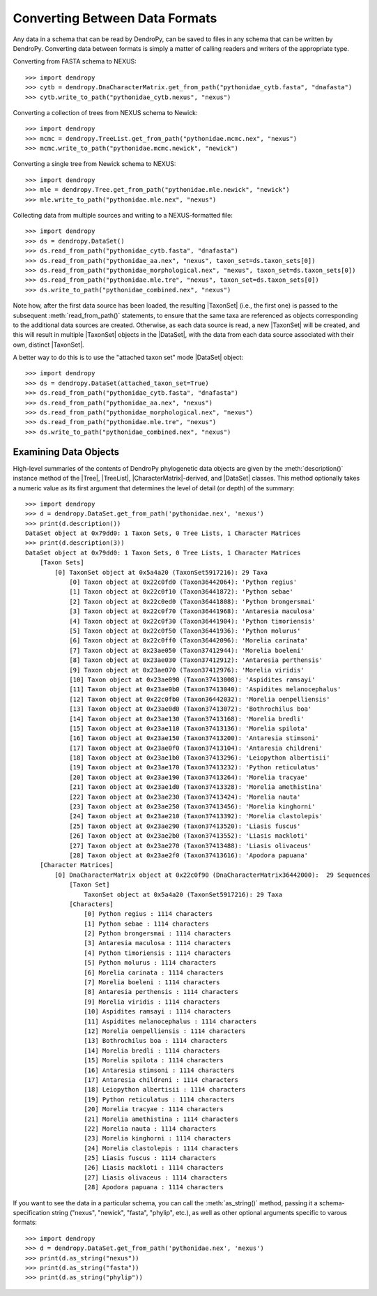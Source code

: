 *******************************
Converting Between Data Formats
*******************************

Any data in a schema that can be read by DendroPy, can be saved to files in any schema that can be written by DendroPy.
Converting data between formats is simply a matter of calling readers and writers of the appropriate type.

Converting from FASTA schema to NEXUS::

    >>> import dendropy
    >>> cytb = dendropy.DnaCharacterMatrix.get_from_path("pythonidae_cytb.fasta", "dnafasta")
    >>> cytb.write_to_path("pythonidae_cytb.nexus", "nexus")

Converting a collection of trees from NEXUS schema to Newick::

    >>> import dendropy
    >>> mcmc = dendropy.TreeList.get_from_path("pythonidae.mcmc.nex", "nexus")
    >>> mcmc.write_to_path("pythonidae.mcmc.newick", "newick")

Converting a single tree from Newick schema to NEXUS::

    >>> import dendropy
    >>> mle = dendropy.Tree.get_from_path("pythonidae.mle.newick", "newick")
    >>> mle.write_to_path("pythonidae.mle.nex", "nexus")

Collecting data from multiple sources and writing to a NEXUS-formatted file::

    >>> import dendropy
    >>> ds = dendropy.DataSet()
    >>> ds.read_from_path("pythonidae_cytb.fasta", "dnafasta")
    >>> ds.read_from_path("pythonidae_aa.nex", "nexus", taxon_set=ds.taxon_sets[0])
    >>> ds.read_from_path("pythonidae_morphological.nex", "nexus", taxon_set=ds.taxon_sets[0])
    >>> ds.read_from_path("pythonidae.mle.tre", "nexus", taxon_set=ds.taxon_sets[0])
    >>> ds.write_to_path("pythonidae_combined.nex", "nexus")

Note how, after the first data source has been loaded, the resulting |TaxonSet| (i.e., the first one) is passed to the subsequent :meth:`read_from_path()` statements, to ensure that the same taxa are referenced as objects corresponding to the additional data sources are created. Otherwise, as each data source is read, a new |TaxonSet| will be created, and this will result in multiple |TaxonSet| objects in the |DataSet|, with the data from each data source associated with their own, distinct |TaxonSet|.

A better way to do this is to use the "attached taxon set" mode |DataSet| object::

    >>> import dendropy
    >>> ds = dendropy.DataSet(attached_taxon_set=True)
    >>> ds.read_from_path("pythonidae_cytb.fasta", "dnafasta")
    >>> ds.read_from_path("pythonidae_aa.nex", "nexus")
    >>> ds.read_from_path("pythonidae_morphological.nex", "nexus")
    >>> ds.read_from_path("pythonidae.mle.tre", "nexus")
    >>> ds.write_to_path("pythonidae_combined.nex", "nexus")

Examining Data Objects
======================

High-level summaries of the contents of DendroPy phylogenetic data objects are given by the :meth:`description()` instance method of the |Tree|, |TreeList|, |CharacterMatrix|-derived, and |DataSet| classes.
This method optionally takes a numeric value as its first argument that determines the level of detail (or depth) of the summary::

    >>> import dendropy
    >>> d = dendropy.DataSet.get_from_path('pythonidae.nex', 'nexus')
    >>> print(d.description())
    DataSet object at 0x79dd0: 1 Taxon Sets, 0 Tree Lists, 1 Character Matrices
    >>> print(d.description(3))
    DataSet object at 0x79dd0: 1 Taxon Sets, 0 Tree Lists, 1 Character Matrices
        [Taxon Sets]
            [0] TaxonSet object at 0x5a4a20 (TaxonSet5917216): 29 Taxa
                [0] Taxon object at 0x22c0fd0 (Taxon36442064): 'Python regius'
                [1] Taxon object at 0x22c0f10 (Taxon36441872): 'Python sebae'
                [2] Taxon object at 0x22c0ed0 (Taxon36441808): 'Python brongersmai'
                [3] Taxon object at 0x22c0f70 (Taxon36441968): 'Antaresia maculosa'
                [4] Taxon object at 0x22c0f30 (Taxon36441904): 'Python timoriensis'
                [5] Taxon object at 0x22c0f50 (Taxon36441936): 'Python molurus'
                [6] Taxon object at 0x22c0ff0 (Taxon36442096): 'Morelia carinata'
                [7] Taxon object at 0x23ae050 (Taxon37412944): 'Morelia boeleni'
                [8] Taxon object at 0x23ae030 (Taxon37412912): 'Antaresia perthensis'
                [9] Taxon object at 0x23ae070 (Taxon37412976): 'Morelia viridis'
                [10] Taxon object at 0x23ae090 (Taxon37413008): 'Aspidites ramsayi'
                [11] Taxon object at 0x23ae0b0 (Taxon37413040): 'Aspidites melanocephalus'
                [12] Taxon object at 0x22c0fb0 (Taxon36442032): 'Morelia oenpelliensis'
                [13] Taxon object at 0x23ae0d0 (Taxon37413072): 'Bothrochilus boa'
                [14] Taxon object at 0x23ae130 (Taxon37413168): 'Morelia bredli'
                [15] Taxon object at 0x23ae110 (Taxon37413136): 'Morelia spilota'
                [16] Taxon object at 0x23ae150 (Taxon37413200): 'Antaresia stimsoni'
                [17] Taxon object at 0x23ae0f0 (Taxon37413104): 'Antaresia childreni'
                [18] Taxon object at 0x23ae1b0 (Taxon37413296): 'Leiopython albertisii'
                [19] Taxon object at 0x23ae170 (Taxon37413232): 'Python reticulatus'
                [20] Taxon object at 0x23ae190 (Taxon37413264): 'Morelia tracyae'
                [21] Taxon object at 0x23ae1d0 (Taxon37413328): 'Morelia amethistina'
                [22] Taxon object at 0x23ae230 (Taxon37413424): 'Morelia nauta'
                [23] Taxon object at 0x23ae250 (Taxon37413456): 'Morelia kinghorni'
                [24] Taxon object at 0x23ae210 (Taxon37413392): 'Morelia clastolepis'
                [25] Taxon object at 0x23ae290 (Taxon37413520): 'Liasis fuscus'
                [26] Taxon object at 0x23ae2b0 (Taxon37413552): 'Liasis mackloti'
                [27] Taxon object at 0x23ae270 (Taxon37413488): 'Liasis olivaceus'
                [28] Taxon object at 0x23ae2f0 (Taxon37413616): 'Apodora papuana'
        [Character Matrices]
            [0] DnaCharacterMatrix object at 0x22c0f90 (DnaCharacterMatrix36442000):  29 Sequences
                [Taxon Set]
                    TaxonSet object at 0x5a4a20 (TaxonSet5917216): 29 Taxa
                [Characters]
                    [0] Python regius : 1114 characters
                    [1] Python sebae : 1114 characters
                    [2] Python brongersmai : 1114 characters
                    [3] Antaresia maculosa : 1114 characters
                    [4] Python timoriensis : 1114 characters
                    [5] Python molurus : 1114 characters
                    [6] Morelia carinata : 1114 characters
                    [7] Morelia boeleni : 1114 characters
                    [8] Antaresia perthensis : 1114 characters
                    [9] Morelia viridis : 1114 characters
                    [10] Aspidites ramsayi : 1114 characters
                    [11] Aspidites melanocephalus : 1114 characters
                    [12] Morelia oenpelliensis : 1114 characters
                    [13] Bothrochilus boa : 1114 characters
                    [14] Morelia bredli : 1114 characters
                    [15] Morelia spilota : 1114 characters
                    [16] Antaresia stimsoni : 1114 characters
                    [17] Antaresia childreni : 1114 characters
                    [18] Leiopython albertisii : 1114 characters
                    [19] Python reticulatus : 1114 characters
                    [20] Morelia tracyae : 1114 characters
                    [21] Morelia amethistina : 1114 characters
                    [22] Morelia nauta : 1114 characters
                    [23] Morelia kinghorni : 1114 characters
                    [24] Morelia clastolepis : 1114 characters
                    [25] Liasis fuscus : 1114 characters
                    [26] Liasis mackloti : 1114 characters
                    [27] Liasis olivaceus : 1114 characters
                    [28] Apodora papuana : 1114 characters

If you want to see the data in a particular schema, you can call the :meth:`as_string()` method, passing it a schema-specification string ("nexus", "newick", "fasta", "phylip", etc.), as well as other optional arguments specific to varous formats::

    >>> import dendropy
    >>> d = dendropy.DataSet.get_from_path('pythonidae.nex', 'nexus')
    >>> print(d.as_string("nexus"))
    >>> print(d.as_string("fasta"))
    >>> print(d.as_string("phylip"))


